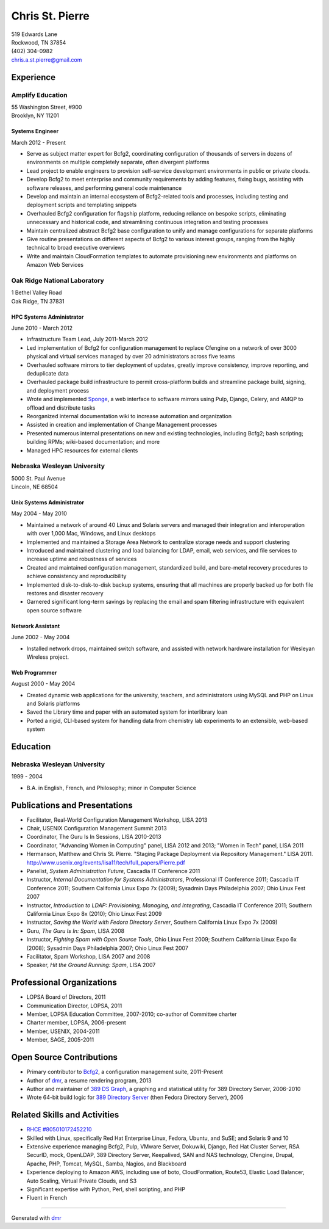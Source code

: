 .. options=latex
   no-footer
   exclude extended-experience
.. options
   footer

==================
 Chris St. Pierre
==================

| 519 Edwards Lane
| Rockwood, TN 37854
| (402) 304-0982
| chris.a.st.pierre@gmail.com

Experience
==========

Amplify Education
-----------------
| 55 Washington Street, #900
| Brooklyn, NY 11201

Systems Engineer
~~~~~~~~~~~~~~~~
March 2012 - Present

* Serve as subject matter expert for Bcfg2, coordinating configuration
  of thousands of servers in dozens of environments on multiple
  completely separate, often divergent platforms
* Lead project to enable engineers to provision self-service
  development environments in public or private clouds.
* Develop Bcfg2 to meet enterprise and community requirements by
  adding features, fixing bugs, assisting with software releases, and
  performing general code maintenance
* Develop and maintain an internal ecosystem of Bcfg2-related tools
  and processes, including testing and deployment scripts and
  templating snippets
* Overhauled Bcfg2 configuration for flagship platform, reducing
  reliance on bespoke scripts, eliminating unnecessary and historical
  code, and streamlining continuous integration and testing processes
* Maintain centralized abstract Bcfg2 base configuration to unify and
  manage configurations for separate platforms
* Give routine presentations on different aspects of Bcfg2 to various
  interest groups, ranging from the highly technical to broad
  executive overviews
* Write and maintain CloudFormation templates to automate provisioning
  new environments and platforms on Amazon Web Services

Oak Ridge National Laboratory
-----------------------------
| 1 Bethel Valley Road
| Oak Ridge, TN 37831

HPC Systems Administrator
~~~~~~~~~~~~~~~~~~~~~~~~~
June 2010 - March 2012

* Infrastructure Team Lead, July 2011-March 2012
* Led implementation of Bcfg2 for configuration management to replace
  Cfengine on a network of over 3000 physical and virtual services
  managed by over 20 administrators across five teams
* Overhauled software mirrors to tier deployment of updates, greatly
  improve consistency, improve reporting, and deduplicate data
* Overhauled package build infrastructure to permit cross-platform
  builds and streamline package build, signing, and deployment process
* Wrote and implemented `Sponge <http://github.com/stpierre/sponge>`_,
  a web interface to software mirrors using Pulp, Django, Celery, and
  AMQP to offload and distribute tasks
* Reorganized internal documentation wiki to increase automation and
  organization
* Assisted in creation and implementation of Change Management
  processes
* Presented numerous internal presentations on new and existing
  technologies, including Bcfg2; bash scripting; building RPMs;
  wiki-based documentation; and more
* Managed HPC resources for external clients

Nebraska Wesleyan University
----------------------------
| 5000 St. Paul Avenue
| Lincoln, NE 68504

Unix Systems Administrator
~~~~~~~~~~~~~~~~~~~~~~~~~~
May 2004 - May 2010

* Maintained a network of around 40 Linux and Solaris servers and
  managed their integration and interoperation with over 1,000 Mac,
  Windows, and Linux desktops
* Implemented and maintained a Storage Area Network to centralize
  storage needs and support clustering
* Introduced and maintained clustering and load balancing for LDAP,
  email, web services, and file services to increase uptime and
  robustness of services
* Created and maintained configuration management, standardized build,
  and bare-metal recovery procedures to achieve consistency and
  reproducibility
* Implemented disk-to-disk-to-disk backup systems, ensuring that all
  machines are properly backed up for both file restores and disaster
  recovery
* Garnered significant long-term savings by replacing the email and
  spam filtering infrastructure with equivalent open source software

Network Assistant
~~~~~~~~~~~~~~~~~

.. group extended-experience

June 2002 - May 2004

* Installed network drops, maintained switch software, and assisted
  with network hardware installation for Wesleyan Wireless project.

Web Programmer
~~~~~~~~~~~~~~

.. group extended-experience

August 2000 - May 2004

* Created dynamic web applications for the university, teachers, and
  administrators using MySQL and PHP on Linux and Solaris platforms
* Saved the Library time and paper with an automated system for
  interlibrary loan
* Ported a rigid, CLI-based system for handling data from chemistry
  lab experiments to an extensible, web-based system

Education
=========

Nebraska Wesleyan University
----------------------------
1999 - 2004

* B.A. in English, French, and Philosophy; minor in Computer Science

Publications and Presentations
==============================

* Facilitator, Real-World Configuration Management Workshop, LISA 2013
* Chair, USENIX Configuration Management Summit 2013
* Coordinator, The Guru Is In Sessions, LISA 2010-2013
* Coordinator, "Advancing Women in Computing" panel, LISA 2012 and
  2013; "Women in Tech" panel, LISA 2011
* Hermanson, Matthew and Chris St. Pierre. "Staging Package Deployment
  via Repository Management."
  LISA 2011. `<http://www.usenix.org/events/lisa11/tech/full_papers/Pierre.pdf>`_
* Panelist, *System Administration Future*, Cascadia IT Conference 2011
* Instructor, *Internal Documentation for Systems Administrators*,
  Professional IT Conference 2011; Cascadia IT Conference 2011;
  Southern California Linux Expo 7x (2009); Sysadmin Days Philadelphia
  2007; Ohio Linux Fest 2007
* Instructor, *Introduction to LDAP: Provisioning, Managing, and
  Integrating*, Cascadia IT Conference 2011; Southern California Linux
  Expo 8x (2010); Ohio Linux Fest 2009
* Instructor, *Saving the World with Fedora Directory Server*,
  Southern California Linux Expo 7x (2009)
* Guru, *The Guru Is In: Spam*, LISA 2008
* Instructor, *Fighting Spam with Open Source Tools*, Ohio Linux Fest
  2009; Southern California Linux Expo 6x (2008); Sysadmin Days
  Philadelphia 2007; Ohio Linux Fest 2007
* Facilitator, Spam Workshop, LISA 2007 and 2008
* Speaker, *Hit the Ground Running: Spam*, LISA 2007

Professional Organizations
==========================

* LOPSA Board of Directors, 2011
* Communication Director, LOPSA, 2011
* Member, LOPSA Education Committee, 2007-2010; co-author of Committee
  charter
* Charter member, LOPSA, 2006-present
* Member, USENIX, 2004-2011
* Member, SAGE, 2005-2011

Open Source Contributions
=========================

* Primary contributor to `Bcfg2 <http://bcfg2.org>`_, a configuration
  management suite, 2011-Present
* Author of `dmr <https://github.com/stpierre/dmr>`_, a resume
  rendering program, 2013
* Author and maintainer of `389 DS Graph
  <http://sourceforge.net/projects/fedora-ds-graph/>`_, a graphing and
  statistical utility for 389 Directory Server, 2006-2010
* Wrote 64-bit build logic for `389 Directory Server
  <http://directory.fedoraproject.org>`_ (then Fedora Directory
  Server), 2006

Related Skills and Activities
=============================

* `RHCE #805010172452210 <https://www.redhat.com/wapps/training/certification/verify.html?certNumber=805010172452210>`_
* Skilled with Linux, specifically Red Hat Enterprise Linux, Fedora,
  Ubuntu, and SuSE; and Solaris 9 and 10
* Extensive experience managing Bcfg2, Pulp, VMware Server, Dokuwiki,
  Django, Red Hat Cluster Server, RSA SecurID, mock, OpenLDAP, 389
  Directory Server, Keepalived, SAN and NAS technology, Cfengine,
  Drupal, Apache, PHP, Tomcat, MySQL, Samba, Nagios, and Blackboard
* Experience deploying to Amazon AWS, including use of boto,
  CloudFormation, Route53, Elastic Load Balancer, Auto Scaling,
  Virtual Private Clouds, and S3
* Significant expertise with Python, Perl, shell scripting, and PHP
* Fluent in French

----

Generated with `dmr <https://github.com/stpierre/dmr>`_
